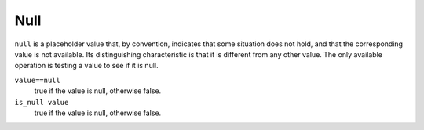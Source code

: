 Null
----
``null`` is a placeholder value that, by convention, indicates that
some situation does not hold, and that the corresponding value is not available.
Its distinguishing characteristic is that it is different from any other value.
The only available operation is testing a value to see if it is null.

``value==null``
  true if the value is null, otherwise false.

``is_null value``
  true if the value is null, otherwise false.
